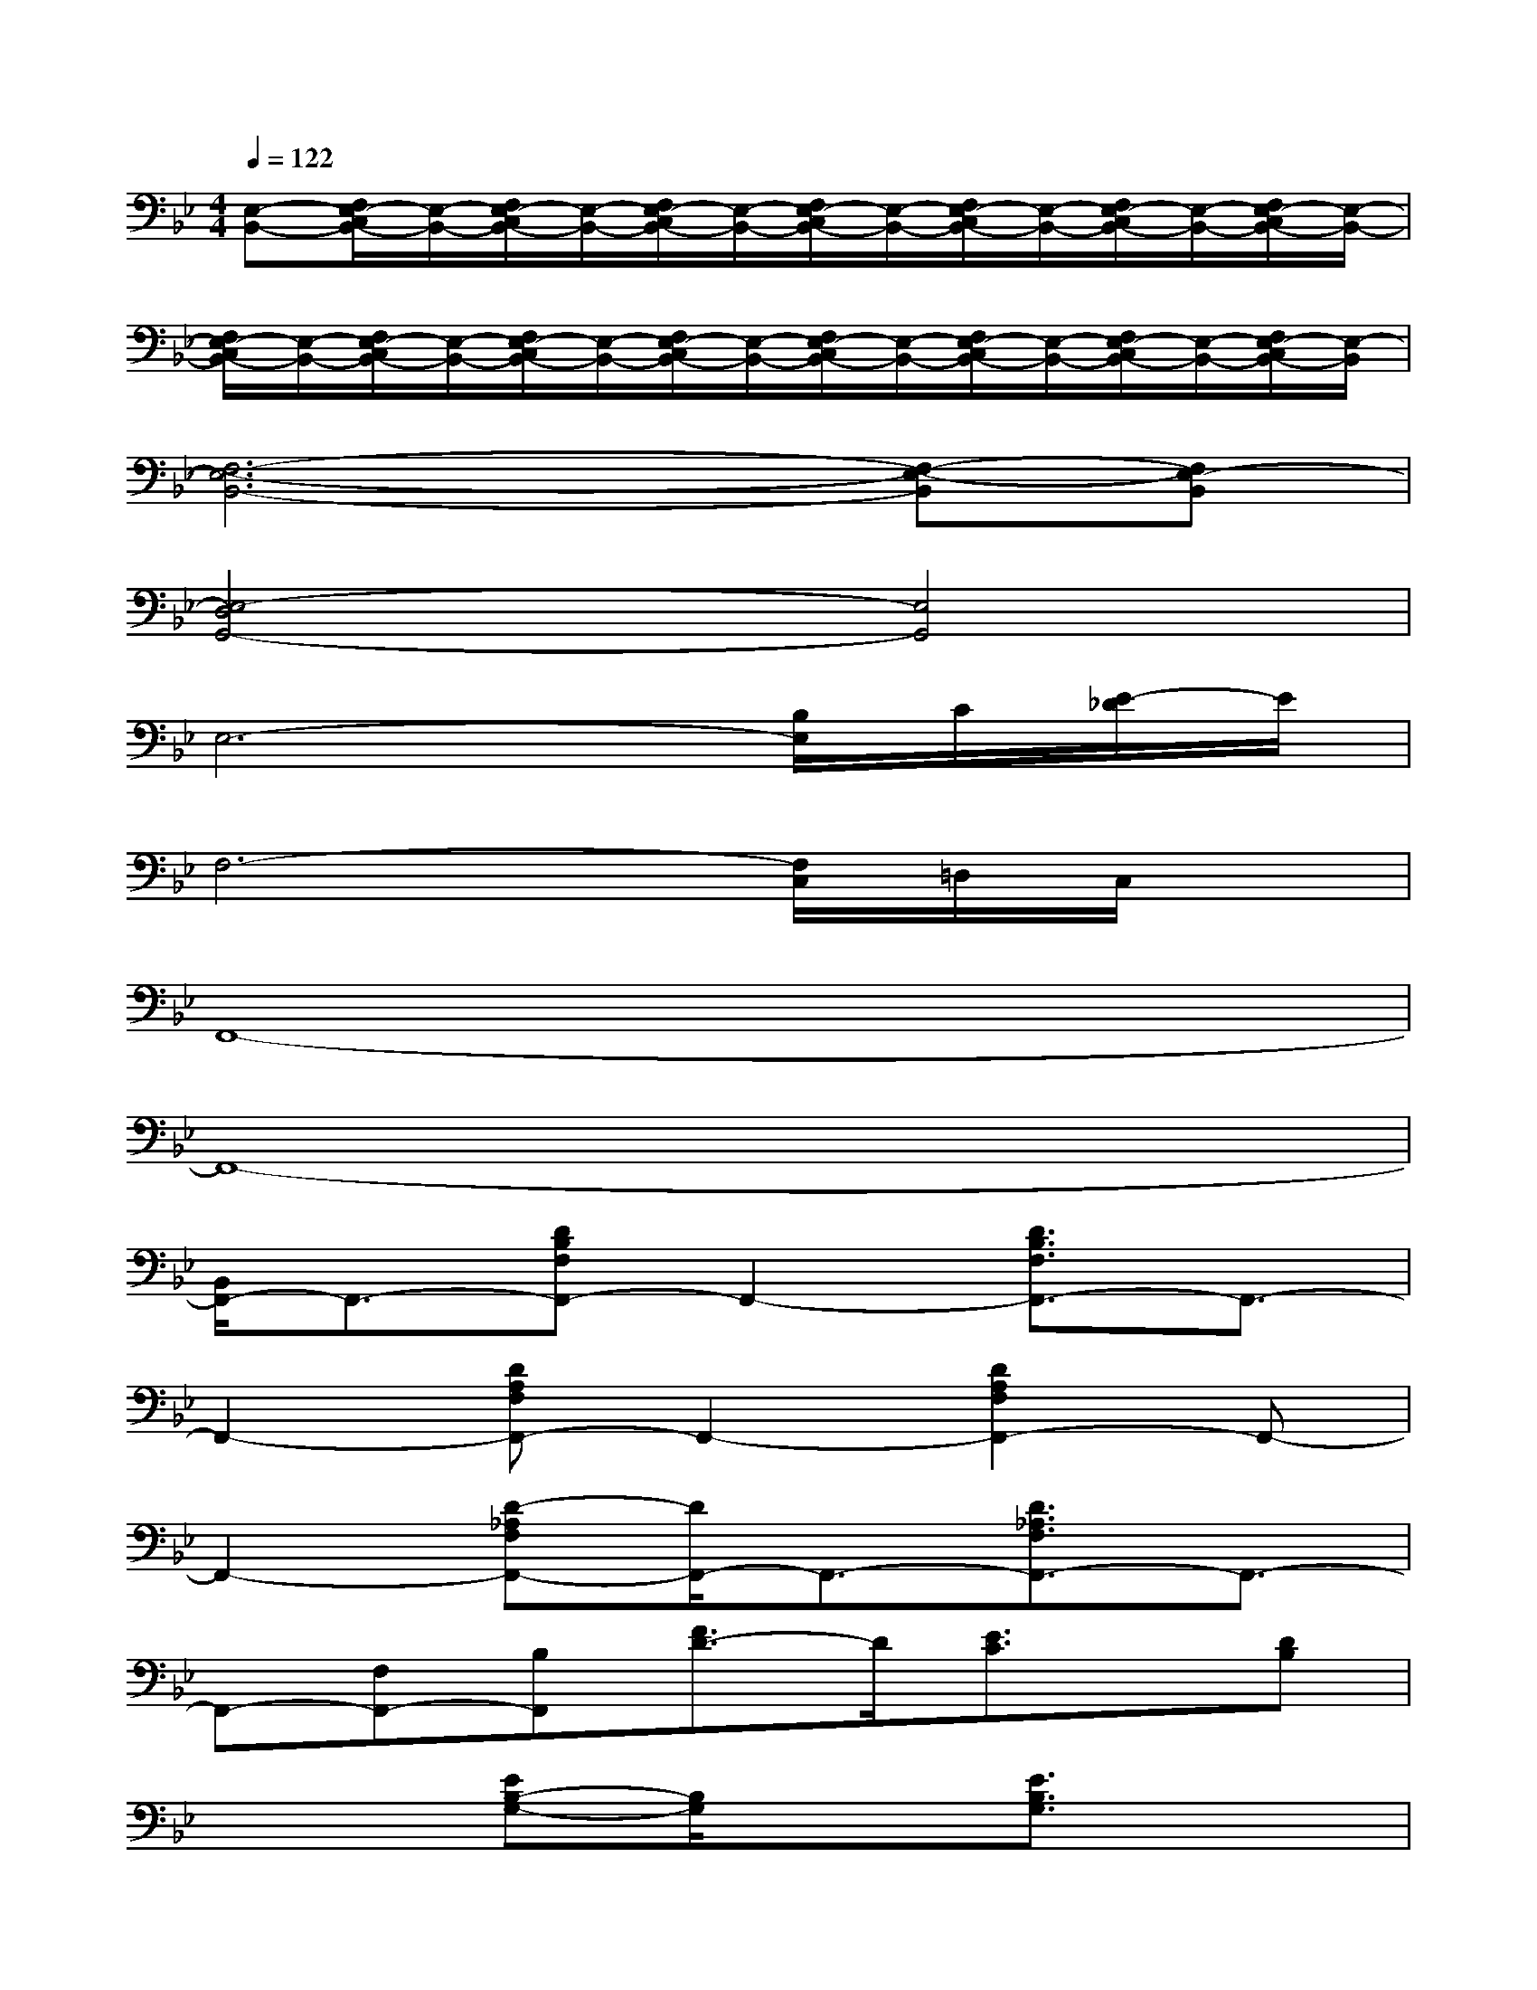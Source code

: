 X:1
T:
M:4/4
L:1/8
Q:1/4=122
K:Bb%2flats
V:1
[E,-B,,-][F,/2E,/2-C,/2B,,/2-][E,/2-B,,/2-][F,/2E,/2-C,/2B,,/2-][E,/2-B,,/2-][F,/2E,/2-C,/2B,,/2-][E,/2-B,,/2-][F,/2E,/2-C,/2B,,/2-][E,/2-B,,/2-][F,/2E,/2-C,/2B,,/2-][E,/2-B,,/2-][F,/2E,/2-C,/2B,,/2-][E,/2-B,,/2-][F,/2E,/2-C,/2B,,/2-][E,/2-B,,/2-]|
[F,/2E,/2-C,/2B,,/2-][E,/2-B,,/2-][F,/2E,/2-C,/2B,,/2-][E,/2-B,,/2-][F,/2E,/2-C,/2B,,/2-][E,/2-B,,/2-][F,/2E,/2-C,/2B,,/2-][E,/2-B,,/2-][F,/2E,/2-C,/2B,,/2-][E,/2-B,,/2-][F,/2E,/2-C,/2B,,/2-][E,/2-B,,/2-][F,/2E,/2-C,/2B,,/2-][E,/2-B,,/2-][F,/2E,/2-C,/2B,,/2-][E,/2-B,,/2]|
[F,6-E,6-B,,6-][F,-E,-B,,][F,E,-B,,]|
[E,4-D,4G,,4-][E,4G,,4]|
E,6-[B,/2E,/2]C/2[E/2-_D/2]E/2|
F,6-[F,/2C,/2]=D,/2C,/2x/2|
F,,8-|
F,,8-|
[B,,/2F,,/2-]F,,3/2-[DB,F,F,,-]F,,2-[D3/2B,3/2F,3/2F,,3/2-]F,,3/2-|
F,,2-[DA,F,F,,-]F,,2-[D2A,2F,2F,,2-]F,,-|
F,,2-[D-_A,F,F,,-][D/2F,,/2-]F,,3/2-[D3/2_A,3/2F,3/2F,,3/2-]F,,3/2-|
F,,-[F,F,,-][B,F,,][F3/2D3/2-]D/2[E3/2C3/2]x/2[DB,]|
x2[EB,-G,-][B,/2G,/2]x3/2[E3/2B,3/2G,3/2]x3/2|
x2[DB,F,-]F,/2x3/2[D3/2B,3/2F,3/2]x3/2|
x2[C3/2=A,3/2F,3/2]x3/2[C3/2A,3/2F,3/2]x3/2|
xB,A,F,C,2-C,/2x3/2